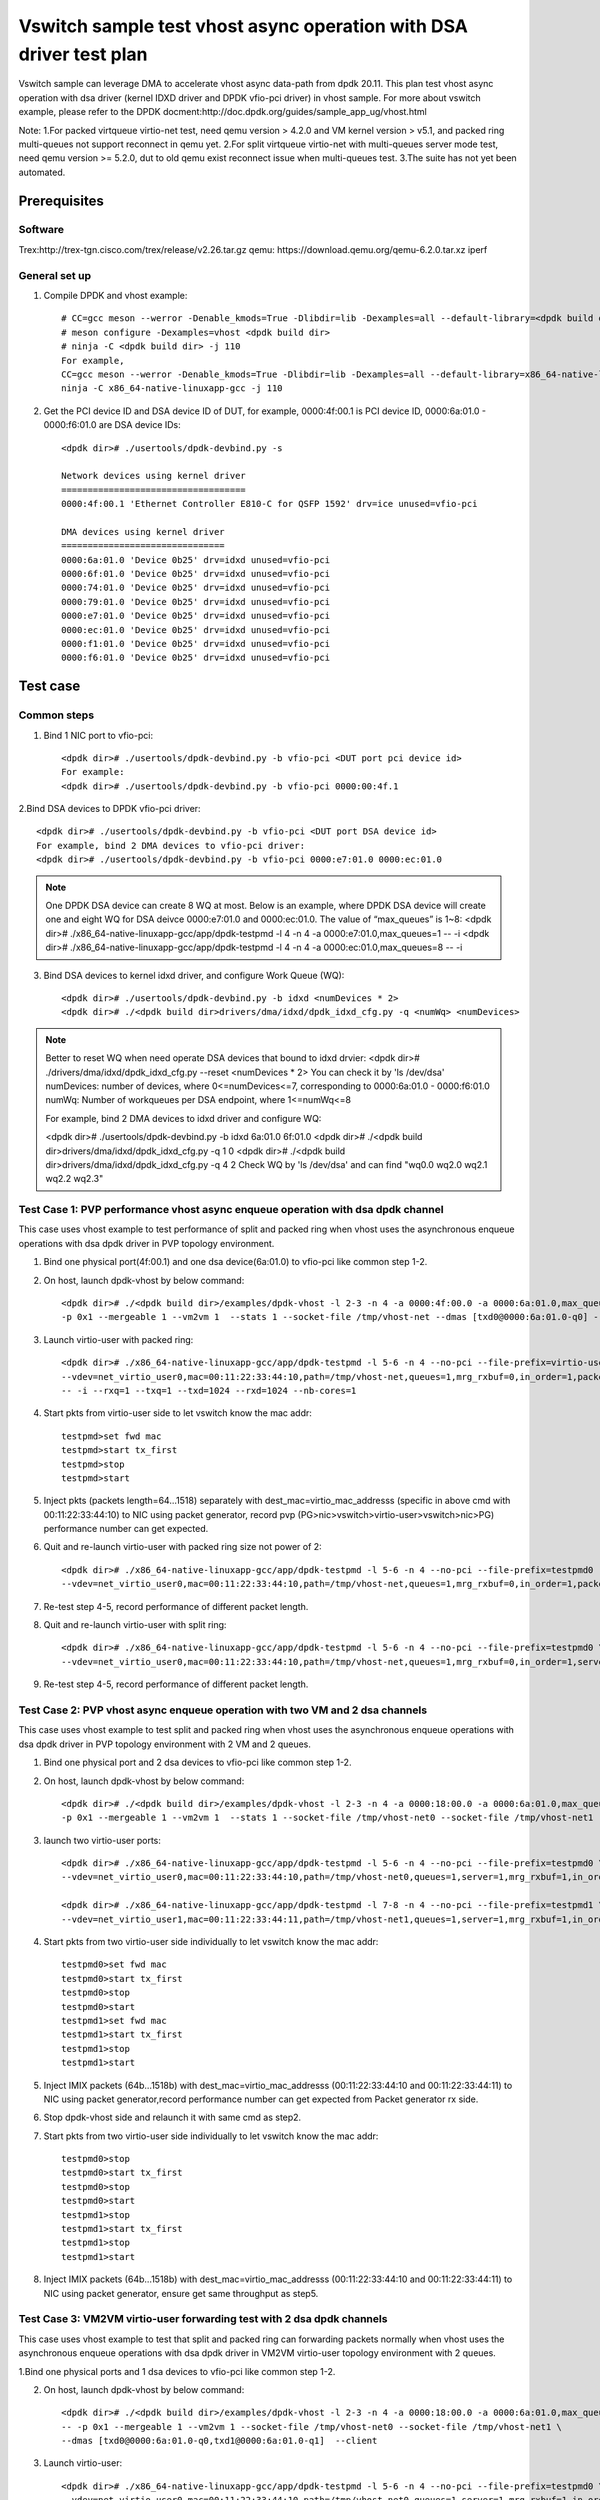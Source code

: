 .. SPDX-License-Identifier: BSD-3-Clause
   Copyright(c) 2022 Intel Corporation

====================================================================
Vswitch sample test vhost async operation with DSA driver test plan
====================================================================

Vswitch sample can leverage DMA to accelerate vhost async data-path from dpdk 20.11. This plan test
vhost async operation with dsa driver (kernel IDXD driver and DPDK vfio-pci driver) in vhost sample.
For more about vswitch example, please refer to the DPDK docment:http://doc.dpdk.org/guides/sample_app_ug/vhost.html

Note:
1.For packed virtqueue virtio-net test, need qemu version > 4.2.0 and VM kernel version > v5.1, and packed ring multi-queues not support reconnect in qemu yet.
2.For split virtqueue virtio-net with multi-queues server mode test, need qemu version >= 5.2.0, dut to old qemu exist reconnect issue when multi-queues test.
3.The suite has not yet been automated.

Prerequisites
=============

Software
--------
Trex:http://trex-tgn.cisco.com/trex/release/v2.26.tar.gz
qemu: https://download.qemu.org/qemu-6.2.0.tar.xz
iperf

General set up
--------------
1. Compile DPDK and vhost example::

	# CC=gcc meson --werror -Denable_kmods=True -Dlibdir=lib -Dexamples=all --default-library=<dpdk build dir>
	# meson configure -Dexamples=vhost <dpdk build dir>
	# ninja -C <dpdk build dir> -j 110
	For example,
	CC=gcc meson --werror -Denable_kmods=True -Dlibdir=lib -Dexamples=all --default-library=x86_64-native-linuxapp-gcc
	ninja -C x86_64-native-linuxapp-gcc -j 110

2. Get the PCI device ID and DSA device ID of DUT, for example, 0000:4f:00.1 is PCI device ID, 0000:6a:01.0 - 0000:f6:01.0 are DSA device IDs::

	<dpdk dir># ./usertools/dpdk-devbind.py -s

	Network devices using kernel driver
	===================================
	0000:4f:00.1 'Ethernet Controller E810-C for QSFP 1592' drv=ice unused=vfio-pci

	DMA devices using kernel driver
	===============================
	0000:6a:01.0 'Device 0b25' drv=idxd unused=vfio-pci
	0000:6f:01.0 'Device 0b25' drv=idxd unused=vfio-pci
	0000:74:01.0 'Device 0b25' drv=idxd unused=vfio-pci
	0000:79:01.0 'Device 0b25' drv=idxd unused=vfio-pci
	0000:e7:01.0 'Device 0b25' drv=idxd unused=vfio-pci
	0000:ec:01.0 'Device 0b25' drv=idxd unused=vfio-pci
	0000:f1:01.0 'Device 0b25' drv=idxd unused=vfio-pci
	0000:f6:01.0 'Device 0b25' drv=idxd unused=vfio-pci

Test case
=========

Common steps
------------
1. Bind 1 NIC port to vfio-pci::

	<dpdk dir># ./usertools/dpdk-devbind.py -b vfio-pci <DUT port pci device id>
	For example:
	<dpdk dir># ./usertools/dpdk-devbind.py -b vfio-pci 0000:00:4f.1

2.Bind DSA devices to DPDK vfio-pci driver::

	<dpdk dir># ./usertools/dpdk-devbind.py -b vfio-pci <DUT port DSA device id>
	For example, bind 2 DMA devices to vfio-pci driver:
	<dpdk dir># ./usertools/dpdk-devbind.py -b vfio-pci 0000:e7:01.0 0000:ec:01.0

.. note::

	One DPDK DSA device can create 8 WQ at most. Below is an example, where DPDK DSA device will create one and
	eight WQ for DSA deivce 0000:e7:01.0 and 0000:ec:01.0. The value of “max_queues” is 1~8:
	<dpdk dir># ./x86_64-native-linuxapp-gcc/app/dpdk-testpmd -l 4 -n 4 -a 0000:e7:01.0,max_queues=1 -- -i
	<dpdk dir># ./x86_64-native-linuxapp-gcc/app/dpdk-testpmd -l 4 -n 4 -a 0000:ec:01.0,max_queues=8 -- -i

3. Bind DSA devices to kernel idxd driver, and configure Work Queue (WQ)::

	<dpdk dir># ./usertools/dpdk-devbind.py -b idxd <numDevices * 2>
	<dpdk dir># ./<dpdk build dir>drivers/dma/idxd/dpdk_idxd_cfg.py -q <numWq> <numDevices>

.. note::

	Better to reset WQ when need operate DSA devices that bound to idxd drvier:
	<dpdk dir># ./drivers/dma/idxd/dpdk_idxd_cfg.py --reset <numDevices * 2>
	You can check it by 'ls /dev/dsa'
	numDevices: number of devices, where 0<=numDevices<=7, corresponding to 0000:6a:01.0 - 0000:f6:01.0
	numWq: Number of workqueues per DSA endpoint, where 1<=numWq<=8

	For example, bind 2 DMA devices to idxd driver and configure WQ:

	<dpdk dir># ./usertools/dpdk-devbind.py -b idxd 6a:01.0 6f:01.0
	<dpdk dir># ./<dpdk build dir>drivers/dma/idxd/dpdk_idxd_cfg.py -q 1 0
	<dpdk dir># ./<dpdk build dir>drivers/dma/idxd/dpdk_idxd_cfg.py -q 4 2
	Check WQ by 'ls /dev/dsa' and can find "wq0.0 wq2.0 wq2.1 wq2.2 wq2.3"

Test Case 1: PVP performance vhost async enqueue operation with dsa dpdk channel
---------------------------------------------------------------------------------
This case uses vhost example to test performance of split and packed ring when vhost uses the asynchronous enqueue operations 
with dsa dpdk driver in PVP topology environment.

1. Bind one physical port(4f:00.1) and one dsa device(6a:01.0) to vfio-pci like common step 1-2.

2. On host, launch dpdk-vhost by below command::

	<dpdk dir># ./<dpdk build dir>/examples/dpdk-vhost -l 2-3 -n 4 -a 0000:4f:00.0 -a 0000:6a:01.0,max_queues=1 -- \
	-p 0x1 --mergeable 1 --vm2vm 1  --stats 1 --socket-file /tmp/vhost-net --dmas [txd0@0000:6a:01.0-q0] --client

3. Launch virtio-user with packed ring::

	<dpdk dir># ./x86_64-native-linuxapp-gcc/app/dpdk-testpmd -l 5-6 -n 4 --no-pci --file-prefix=virtio-user \
	--vdev=net_virtio_user0,mac=00:11:22:33:44:10,path=/tmp/vhost-net,queues=1,mrg_rxbuf=0,in_order=1,packed_vq=1,server=1 \
	-- -i --rxq=1 --txq=1 --txd=1024 --rxd=1024 --nb-cores=1

4. Start pkts from virtio-user side to let vswitch know the mac addr::

	testpmd>set fwd mac
	testpmd>start tx_first
	testpmd>stop
	testpmd>start

5. Inject pkts (packets length=64...1518) separately with dest_mac=virtio_mac_addresss (specific in above cmd with 00:11:22:33:44:10) to NIC using packet generator, record pvp (PG>nic>vswitch>virtio-user>vswitch>nic>PG) performance number can get expected.

6. Quit and re-launch virtio-user with packed ring size not power of 2::

	<dpdk dir># ./x86_64-native-linuxapp-gcc/app/dpdk-testpmd -l 5-6 -n 4 --no-pci --file-prefix=testpmd0  \
	--vdev=net_virtio_user0,mac=00:11:22:33:44:10,path=/tmp/vhost-net,queues=1,mrg_rxbuf=0,in_order=1,packed_vq=1,server=1,queue_size=1025 -- -i --rxq=1 --txq=1 --txd=1025 --rxd=1025 --nb-cores=1

7. Re-test step 4-5, record performance of different packet length.

8. Quit and re-launch virtio-user with split ring::

	<dpdk dir># ./x86_64-native-linuxapp-gcc/app/dpdk-testpmd -l 5-6 -n 4 --no-pci --file-prefix=testpmd0 \
	--vdev=net_virtio_user0,mac=00:11:22:33:44:10,path=/tmp/vhost-net,queues=1,mrg_rxbuf=0,in_order=1,server=1 -- -i --rxq=1 --txq=1 --txd=1024 --rxd=1024 --nb-cores=1

9. Re-test step 4-5, record performance of different packet length.

Test Case 2: PVP vhost async enqueue operation with two VM and 2 dsa channels
------------------------------------------------------------------------------
This case uses vhost example to test split and packed ring when vhost uses the asynchronous enqueue operations 
with dsa dpdk driver in PVP topology environment with 2 VM and 2 queues.

1. Bind one physical port and 2 dsa devices to vfio-pci like common step 1-2.

2. On host, launch dpdk-vhost by below command::

	<dpdk dir># ./<dpdk build dir>/examples/dpdk-vhost -l 2-3 -n 4 -a 0000:18:00.0 -a 0000:6a:01.0,max_queues=2 -a 0000:6f:01.0,max_queues=1 -- \
	-p 0x1 --mergeable 1 --vm2vm 1  --stats 1 --socket-file /tmp/vhost-net0 --socket-file /tmp/vhost-net1 --dmas [txd0@0000:6a:01.0-q1,txd1@0000:6f:01.0-q0] --client

3. launch two virtio-user ports::

	<dpdk dir># ./x86_64-native-linuxapp-gcc/app/dpdk-testpmd -l 5-6 -n 4 --no-pci --file-prefix=testpmd0 \
	--vdev=net_virtio_user0,mac=00:11:22:33:44:10,path=/tmp/vhost-net0,queues=1,server=1,mrg_rxbuf=1,in_order=0,packed_vq=1 -- -i --rxq=1 --txq=1 --txd=1024 --rxd=1024 --nb-cores=1

	<dpdk dir># ./x86_64-native-linuxapp-gcc/app/dpdk-testpmd -l 7-8 -n 4 --no-pci --file-prefix=testpmd1 \
	--vdev=net_virtio_user1,mac=00:11:22:33:44:11,path=/tmp/vhost-net1,queues=1,server=1,mrg_rxbuf=1,in_order=1,vectorized=1 -- -i --rxq=1 --txq=1 --txd=1024 --rxd=1024 --nb-cores=1

4. Start pkts from two virtio-user side individually to let vswitch know the mac addr::

	testpmd0>set fwd mac
	testpmd0>start tx_first
	testpmd0>stop
	testpmd0>start
	testpmd1>set fwd mac
	testpmd1>start tx_first
	testpmd1>stop
	testpmd1>start

5. Inject IMIX packets (64b...1518b) with dest_mac=virtio_mac_addresss (00:11:22:33:44:10 and 00:11:22:33:44:11) to NIC using packet generator,record performance number can get expected from Packet generator rx side.

6. Stop dpdk-vhost side and relaunch it with same cmd as step2.

7. Start pkts from two virtio-user side individually to let vswitch know the mac addr::

	testpmd0>stop
	testpmd0>start tx_first
	testpmd0>stop
	testpmd0>start
	testpmd1>stop
	testpmd1>start tx_first
	testpmd1>stop
	testpmd1>start

8. Inject IMIX packets (64b...1518b) with dest_mac=virtio_mac_addresss (00:11:22:33:44:10 and 00:11:22:33:44:11) to NIC using packet generator, ensure get same throughput as step5.

Test Case 3: VM2VM virtio-user forwarding test with 2 dsa dpdk channels
-------------------------------------------------------------------------
This case uses vhost example to test that split and packed ring can forwarding packets normally when vhost uses the
asynchronous enqueue operations with dsa dpdk driver in VM2VM virtio-user topology environment with 2 queues.

1.Bind one physical ports and 1 dsa devices to vfio-pci like common step 1-2.

2. On host, launch dpdk-vhost by below command::

	<dpdk dir># ./<dpdk build dir>/examples/dpdk-vhost -l 2-3 -n 4 -a 0000:18:00.0 -a 0000:6a:01.0,max_queues=2 \
	-- -p 0x1 --mergeable 1 --vm2vm 1 --socket-file /tmp/vhost-net0 --socket-file /tmp/vhost-net1 \
	--dmas [txd0@0000:6a:01.0-q0,txd1@0000:6a:01.0-q1]  --client

3. Launch virtio-user::

	<dpdk dir># ./x86_64-native-linuxapp-gcc/app/dpdk-testpmd -l 5-6 -n 4 --no-pci --file-prefix=testpmd0 \
	--vdev=net_virtio_user0,mac=00:11:22:33:44:10,path=/tmp/vhost-net0,queues=1,server=1,mrg_rxbuf=1,in_order=0,packed_vq=1 -- -i --rxq=1 --txq=1 --txd=1024 --rxd=1024 --nb-cores=1

	<dpdk dir># ./x86_64-native-linuxapp-gcc/app/dpdk-testpmd -l 7-8 -n 4 --no-pci --file-prefix=testpmd1 \
	--vdev=net_virtio_user1,mac=00:11:22:33:44:11,path=/tmp/vhost-net1,queues=1,server=1,mrg_rxbuf=1,in_order=1,vectorized=1 -- -i --rxq=1 --txq=1 --txd=1024 --rxd=1024 --nb-cores=1

4. Loop packets between two virtio-user sides, record performance number with 64b/2000b/8000b/IMIX pkts can get expected::

	testpmd0>set fwd mac
	testpmd0>start tx_first
	testpmd0>stop
	testpmd0>set eth-peer 0 00:11:22:33:44:11
	testpmd0>start
	testpmd1>set fwd mac
	testpmd1>set eth-peer 0 00:11:22:33:44:10
	testpmd1>set txpkts 64
	testpmd1>start tx_first
	testpmd1>show port stats all
	testpmd1>stop
	testpmd1>set txpkts 2000
	testpmd1>start tx_first
	testpmd1>show port stats all
	testpmd1>stop
	testpmd1>set txpkts 2000,2000,2000,2000
	testpmd1>start tx_first
	testpmd1>show port stats all
	testpmd1>stop
	testpmd1>set txpkts 64,256,2000,64,256,2000
	testpmd1>start tx_first
	testpmd1>show port stats all

5. Stop and quit dpdk-vhost side and relaunch it with same cmd as step2.

6. Rerun step 4.

Test Case 4: VM2VM virtio-pmd test with 2 dsa channels register/unregister stable check
-------------------------------------------------------------------------------------------------
This case checks vhost can work stably after registering and unregistering the virtio port many times when vhost uses 
the asynchronous enqueue operations with dsa dpdk driver in VM2VM topology environment with 2 queues.

1. Bind one physical port and one dsa device to vfio-pci like common step 1-2::

	<dpdk dir># ./usertools/dpdk-devbind.py -b vfio-pci 4f:00.1 
	<dpdk dir># ./usertools/dpdk-devbind.py -b vfio-pci 6a:01.0

2. On host, launch dpdk-vhost by below command::

	<dpdk dir># ./<dpdk build dir>/examples/dpdk-vhost -l 2-3 -n 4 -a 0000:4f:00.1 -a 0000:6a:01.0,max_queues=2 \
	-- -p 0x1 --mergeable 1 --vm2vm 1 --socket-file /tmp/vhost-net0 --socket-file /tmp/vhost-net1 \
	--dmas [txd0@0000:6a:01.0-q0,txd1@0000:6a:01.0-q1] --client

3. Start VM1 with qemu::

	taskset -c 5,6 /usr/local/qemu-6.1.0/bin/qemu-system-x86_64 -name vm1 -enable-kvm -cpu host -smp 4 -m 4096 \
	-object memory-backend-file,id=mem,size=4096M,mem-path=/mnt/huge,share=on \
	-numa node,memdev=mem -mem-prealloc -drive file=/home/osimg/ubuntu20-04.img  \
	-chardev socket,path=/tmp/vm2_qga0.sock,server,nowait,id=vm2_qga0 -device virtio-serial \
	-device virtserialport,chardev=vm2_qga0,name=org.qemu.guest_agent.2 -daemonize \
	-monitor unix:/tmp/vm2_monitor.sock,server,nowait -device e1000,netdev=nttsip1 \
	-netdev user,id=nttsip1,hostfwd=tcp:127.0.0.1:6002-:22 \
	-chardev socket,id=char0,path=/tmp/vhost-net0,server \
	-netdev type=vhost-user,id=netdev0,chardev=char0,vhostforce \
	-device virtio-net-pci,netdev=netdev0,mac=52:54:00:00:00:01,disable-modern=true,mrg_rxbuf=on,csum=on,guest_csum=on,host_tso4=on,guest_tso4=on,guest_ecn=on -vnc :10

4. Start VM2 with qemu::

	taskset -c 7,8 /usr/local/qemu-6.1.0/bin/qemu-system-x86_64 -name vm2 -enable-kvm -cpu host -smp 4 -m 4096 \
	-object memory-backend-file,id=mem,size=4096M,mem-path=/mnt/huge,share=on \
	-numa node,memdev=mem -mem-prealloc -drive file=/home/osimg/ubuntu20-04-2.img  \
	-chardev socket,path=/tmp/vm2_qga0.sock,server,nowait,id=vm2_qga0 -device virtio-serial \
	-device virtserialport,chardev=vm2_qga0,name=org.qemu.guest_agent.2 -daemonize \
	-monitor unix:/tmp/vm2_monitor.sock,server,nowait -device e1000,netdev=nttsip1 \
	-netdev user,id=nttsip1,hostfwd=tcp:127.0.0.1:6003-:22 \
	-chardev socket,id=char0,path=/tmp/vhost-net1,server \
	-netdev type=vhost-user,id=netdev0,chardev=char0,vhostforce \
	-device virtio-net-pci,netdev=netdev0,mac=52:54:00:00:00:02,disable-modern=true,mrg_rxbuf=on,csum=on,guest_csum=on,host_tso4=on,guest_tso4=on,guest_ecn=on,packed=on -vnc :12

5. Bind virtio port to vfio-pci in both two VMs::

	modprobe vfio enable_unsafe_noiommu_mode=1
	modprobe vfio-pci
	echo 1 > /sys/module/vfio/parameters/enable_unsafe_noiommu_mode
	./usertools/dpdk-devbind.py --bind=vfio-pci 00:05.0

6. Start testpmd in VMs seperately::

	<dpdk dir># ./x86_64-native-linuxapp-gcc/app/dpdk-testpmd -l 1-2 -n 4 -- -i --rxq=1 --txq=1 --nb-cores=1 --txd=1024 --rxd=1024

7. Loop packets between two virtio-user sides, record performance number with 64b/2000b/8000b/IMIX pkts can get expected::

	testpmd0>set fwd mac
	testpmd0>start tx_first
	testpmd0>stop
	testpmd0>set eth-peer 0 52:54:00:00:00:02
	testpmd0>start
	testpmd1>set fwd mac
	testpmd1>set eth-peer 0 52:54:00:00:00:01
	testpmd1>set txpkts 64
	testpmd1>start tx_first
	testpmd1>show port stats all
	testpmd1>stop
	testpmd1>set txpkts 2000
	testpmd1>start tx_first
	testpmd1>show port stats all
	testpmd1>stop
	testpmd1>set txpkts 2000,2000,2000,2000
	testpmd1>start tx_first
	testpmd1>show port stats all
	testpmd1>stop
	testpmd1>set txpkts 64,256,2000,64,256,2000
	testpmd1>start tx_first
	testpmd1>show port stats all

8. Quit two testpmd in two VMs, bind virtio-pmd port to virtio-pci,then bind port back to vfio-pci, rerun below cmd 50 times::

	./usertools/dpdk-devbind.py -u 00:05.0
	./usertools/dpdk-devbind.py --bind=virtio-pci 00:05.0
	./usertools/dpdk-devbind.py --bind=vfio-pci 00:05.0

9. Restart vhost, then rerun step 6-7，check vhost can stable work and get expected throughput.

Test Case 5: VM2VM split ring with 2 enqueue dsa dpdk channels test with iperf and reconnect stable check
-----------------------------------------------------------------------------------------------------------
This case checks vhost can work stably after reconnecting when vhost uses the asynchronous enqueue operations with
dsa dpdk driver in VM2VM topology environment with 2 queues.

1. Bind one physical port and 1 dsa device to vfio-pci like common step 1-2::

	<dpdk dir># ./usertools/dpdk-devbind.py -b vfio-pci 4f:00.1 
	<dpdk dir># ./usertools/dpdk-devbind.py -b vfio-pci 6a:01.0

2. On host, launch dpdk-vhost by below command::

	<dpdk dir># ./<dpdk build dir>/examples/dpdk-vhost -l 2-3 -n 4 -a 0000:4f:00.1 -a 0000:6a:01.0,max_queues=2  \
	-- -p 0x1 --mergeable 1 --vm2vm 1 --socket-file /tmp/vhost-net0 --socket-file /tmp/vhost-net1 \
	--dmas [txd0@0000:6a:01.0-q0,txd1@0000:6a:01.0-q1] --client

3. Start VM1 with qemu::

	taskset -c 5,6 /root/xingguang/qemu-6.2.0/bin/qemu-system-x86_64 -name vm1 -enable-kvm -cpu host -smp 4 -m 4096 \
	-object memory-backend-file,id=mem,size=4096M,mem-path=/mnt/huge1G0,share=on \
	-numa node,memdev=mem -mem-prealloc -drive file=/root/xingguang/ubuntu20-04.img  \
	-chardev socket,path=/tmp/vm2_qga0.sock,server,nowait,id=vm2_qga0 -device virtio-serial \
	-device virtserialport,chardev=vm2_qga0,name=org.qemu.guest_agent.2 -daemonize \
	-monitor unix:/tmp/vm2_monitor.sock,server,nowait -device e1000,netdev=nttsip1 \
	-netdev user,id=nttsip1,hostfwd=tcp:127.0.0.1:6002-:22 \
	-chardev socket,id=char0,path=/tmp/vhost-net0,server \
	-netdev type=vhost-user,id=netdev0,chardev=char0,vhostforce \
	-device virtio-net-pci,netdev=netdev0,mac=52:54:00:00:00:01,disable-modern=true,mrg_rxbuf=off,csum=on,guest_csum=on,host_tso4=on,guest_tso4=on,guest_ecn=on -vnc :10

4. Start VM2 with qemu::

	taskset -c 7,8 /root/xingguang/qemu-6.2.0/bin/qemu-system-x86_64 -name vm2 -enable-kvm -cpu host -smp 4 -m 4096 \
	-object memory-backend-file,id=mem,size=4096M,mem-path=/mnt/huge1G1,share=on \
	-numa node,memdev=mem -mem-prealloc -drive file=/root/xingguang/ubuntu20-04-2.img  \
	-chardev socket,path=/tmp/vm2_qga0.sock,server,nowait,id=vm2_qga0 -device virtio-serial \
	-device virtserialport,chardev=vm2_qga0,name=org.qemu.guest_agent.2 -daemonize \
	-monitor unix:/tmp/vm2_monitor.sock,server,nowait -device e1000,netdev=nttsip1 \
	-netdev user,id=nttsip1,hostfwd=tcp:127.0.0.1:6003-:22 \
	-chardev socket,id=char0,path=/tmp/vhost-net1,server \
	-netdev type=vhost-user,id=netdev0,chardev=char0,vhostforce \
	-device virtio-net-pci,netdev=netdev0,mac=52:54:00:00:00:02,disable-modern=true,mrg_rxbuf=off,csum=on,guest_csum=on,host_tso4=on,guest_tso4=on,guest_ecn=on -vnc :12

5. On VM1, set virtio device IP and run arp protocal::

	<VM1># ifconfig ens5 1.1.1.2
	<VM1># arp -s 1.1.1.8 52:54:00:00:00:02

6. On VM2, set virtio device IP and run arp protocal::

	<VM2># ifconfig ens5 1.1.1.8
	<VM2># arp -s 1.1.1.2 52:54:00:00:00:01

7. Check the iperf performance between two VMs by below commands::

	<VM1># iperf -s -i 1
	<VM2># iperf -c 1.1.1.2 -i 1 -t 60

8. Check iperf throughput can get x Gbits/sec.

9. Scp 1MB file form VM0 to VM1, check packets can be forwarding success by scp::

	<VM1># scp <file> root@1.1.1.8:/

10. Relaunch dpdk-vhost, then rerun step 7-9 five times.

11. Relaunch dpdk-vhost by below command::

	<dpdk dir># ./<dpdk build dir>/examples/dpdk-vhost -l 2-3 -n 4 -a 0000:4f:00.1 -a 0000:6a:01.0,max_queues=2 -a 0000:6f:01.0,max_queues=2 \
	-- -p 0x1 --mergeable 1 --vm2vm 1 --socket-file /tmp/vhost-net0 --socket-file /tmp/vhost-net1 \
	--dmas [txd0@0000:6a:01.0-q0,txd1@0000:6f:01.0-q1] --client

12. Rerun step 7-9 five times.

Test Case 6: VM2VM packed ring with 2 dsa dpdk channels stable test with iperf
-------------------------------------------------------------------------------
This case checks vhost can work stably  when vhost uses the asynchronous enqueue operations with dsa dpdk driver in
VM2VM topology environment with 2 queues.

1. Bind one physical port and 1 dsa device to vfio-pci like common step 1-2::

	<dpdk dir># ./usertools/dpdk-devbind.py -b vfio-pci 4f:00.1
	<dpdk dir># ./usertools/dpdk-devbind.py -b vfio-pci 6a:01.0 

2. Launch dpdk-vhost by below command::

	<dpdk dir># ./<dpdk build dir>/examples/dpdk-vhost -l 26-28 -n 4 -a 0000:4f:00.1 -a 0000:6a:01.0,max_queues=2 \
	-- -p 0x1 --mergeable 1 --vm2vm 1 --socket-file /tmp/vhost-net0 --socket-file /tmp/vhost-net1 \
	--dmas [txd0@0000:6a:01.0-q1,txd1@0000:6a:01.0-q0]

3. Start VM1 with qemu::

	taskset -c 5,6 /usr/local/qemu-6.1.0/bin/qemu-system-x86_64 -name vm1 -enable-kvm -cpu host -smp 4 -m 4096 \
	-object memory-backend-file,id=mem,size=4096M,mem-path=/mnt/huge,share=on \
	-numa node,memdev=mem -mem-prealloc -drive file=/home/osimg/ubuntu20-04.img  \
	-chardev socket,path=/tmp/vm2_qga0.sock,server,nowait,id=vm2_qga0 -device virtio-serial \
	-device virtserialport,chardev=vm2_qga0,name=org.qemu.guest_agent.2 -daemonize \
	-monitor unix:/tmp/vm2_monitor.sock,server,nowait -device e1000,netdev=nttsip1 \
	-netdev user,id=nttsip1,hostfwd=tcp:127.0.0.1:6002-:22 \
	-chardev socket,id=char0,path=/tmp/vhost-net0 \
	-netdev type=vhost-user,id=netdev0,chardev=char0,vhostforce \
	-device virtio-net-pci,netdev=netdev0,mac=52:54:00:00:00:01,disable-modern=true,mrg_rxbuf=off,csum=on,guest_csum=on,host_tso4=on,guest_tso4=on,guest_ecn=on,packed=on -vnc :10

4. Start VM2 with qemu::

	taskset -c 7,8 /usr/local/qemu-6.1.0/bin/qemu-system-x86_64 -name vm2 -enable-kvm -cpu host -smp 4 -m 4096 \
	-object memory-backend-file,id=mem,size=4096M,mem-path=/mnt/huge,share=on \
	-numa node,memdev=mem -mem-prealloc -drive file=/home/osimg/ubuntu20-04-2.img  \
	-chardev socket,path=/tmp/vm2_qga0.sock,server,nowait,id=vm2_qga0 -device virtio-serial \
	-device virtserialport,chardev=vm2_qga0,name=org.qemu.guest_agent.2 -daemonize \
	-monitor unix:/tmp/vm2_monitor.sock,server,nowait -device e1000,netdev=nttsip1 \
	-netdev user,id=nttsip1,hostfwd=tcp:127.0.0.1:6003-:22 \
	-chardev socket,id=char0,path=/tmp/vhost-net1 \
	-netdev type=vhost-user,id=netdev0,chardev=char0,vhostforce \
	-device virtio-net-pci,netdev=netdev0,mac=52:54:00:00:00:02,disable-modern=true,mrg_rxbuf=off,csum=on,guest_csum=on,host_tso4=on,guest_tso4=on,guest_ecn=on,packed=on -vnc :12

5. On VM1, set virtio device IP and run arp protocal::

	<VM1># ifconfig ens5 1.1.1.2
	<VM1># arp -s 1.1.1.8 52:54:00:00:00:02

6. On VM2, set virtio device IP and run arp protocal::

	<VM2># ifconfig ens5 1.1.1.8
	<VM2># arp -s 1.1.1.2 52:54:00:00:00:01

7. Check the iperf performance between two VMs by below commands::

	<VM1># iperf -s -i 1
	<VM2># iperf -c 1.1.1.2 -i 1 -t 60

8. Check iperf throughput can get x Gbits/sec.

9. Scp 1MB file form VM1 to VM2M, check packets can be forwarding success by scp::

	<VM1># scp <file> root@1.1.1.8:/

10. Rerun step 7-9 five times.

Test Case 7: PVP performance vhost async enqueue with dsa kernel channel
-------------------------------------------------------------------------
This case uses vhost example to test performance of split and packed ring when vhost uses the asynchronous enqueue operations
with dsa kernel driver in PVP topology environment.

1. Bind one physical port(4f:00.1) to vfio-pci and one dsa device(6a:01.0) to idxd like common step 1 and 3::

	<dpdk dir># ./usertools/dpdk-devbind.py -b vfio-pci 4f:00.1
	
	ls /dev/dsa #check wq configure, reset if exist
	<dpdk dir># ./usertools/dpdk-devbind.py -u 6a:01.0
	<dpdk dir># ./usertools/dpdk-devbind.py -b idxd 6a:01.0
	<dpdk dir># ./<dpdk build dir>drivers/dma/idxd/dpdk_idxd_cfg.py -q 2 0
	ls /dev/dsa #check wq configure success

2. On host, launch dpdk-vhost by below command::

	<dpdk dir># ./<dpdk build dir>/examples/dpdk-vhost -l 2-3 -n 4 -a 0000:4f:00.0 \
	-- -p 0x1 --mergeable 1 --vm2vm 1  --stats 1 --socket-file /tmp/vhost-net --dmas [txd0@wq0.0] --client

3. Launch virtio-user with packed ring::

	<dpdk dir># ./x86_64-native-linuxapp-gcc/app/dpdk-testpmd -l 5-6 -n 4 --no-pci --file-prefix=virtio-user \
	--vdev=net_virtio_user0,mac=00:11:22:33:44:10,path=/tmp/vhost-net,queues=1,mrg_rxbuf=0,in_order=1,packed_vq=1,server=1 \
	-- -i --rxq=1 --txq=1 --txd=1024 --rxd=1024 --nb-cores=1

4. Start pkts from virtio-user side to let vswitch know the mac addr::

	testpmd>set fwd mac
	testpmd>start tx_first
	testpmd>stop
	testpmd>start

5. Inject pkts (packets length=64...1518) separately with dest_mac=virtio_mac_addresss (specific in above cmd with 00:11:22:33:44:10) to NIC using packet generator, record pvp (PG>nic>vswitch>virtio-user>vswitch>nic>PG) performance number can get expected.

6. Quit and re-launch virtio-user with packed ring size not power of 2::

	<dpdk dir># ./x86_64-native-linuxapp-gcc/app/dpdk-testpmd -l 5-6 -n 4 --no-pci --file-prefix=testpmd0  \
	--vdev=net_virtio_user0,mac=00:11:22:33:44:10,path=/tmp/vhost-net,queues=1,mrg_rxbuf=0,in_order=1,packed_vq=1,server=1,queue_size=1025 -- -i --rxq=1 --txq=1 --txd=1025 --rxd=1025 --nb-cores=1

7. Re-test step 4-5, record performance of different packet length.

8. Quit and re-launch virtio-user with split ring::

	<dpdk dir># ./x86_64-native-linuxapp-gcc/app/dpdk-testpmd -l 5-6 -n 4 --no-pci --file-prefix=testpmd0 \
	--vdev=net_virtio_user0,mac=00:11:22:33:44:10,path=/tmp/vhost-net,queues=1,mrg_rxbuf=0,in_order=1,server=1 -- -i --rxq=1 --txq=1 --txd=1024 --rxd=1024 --nb-cores=1

9. Re-test step 4-5, record performance of different packet length.

Test Case 8: PVP vhost async enqueue operation with two VM and 2 dsa kernel channels
---------------------------------------------------------------------------------------
This case uses vhost example to test split and packed ring when vhost uses the asynchronous enqueue operations
with dsa kernel driver in PVP topology environment with 2 VM and 2 queues.

1. Bind one physical port to vfio-pci and 1 dsa device to idxd like common step 1 and 3::

	<dpdk dir># ./usertools/dpdk-devbind.py -b vfio-pci 4f:00.1

	ls /dev/dsa #check wq configure, reset if exist
	<dpdk dir># ./usertools/dpdk-devbind.py -u 6a:01.0
	<dpdk dir># ./usertools/dpdk-devbind.py -b idxd 6a:01.0
	<dpdk dir># ./<dpdk build dir>drivers/dma/idxd/dpdk_idxd_cfg.py -q 2 0
	ls /dev/dsa #check wq configure success

2. On host, launch dpdk-vhost by below command::

	<dpdk dir># ./<dpdk build dir>/examples/dpdk-vhost -l 2-3 -n 4 -a 0000:4f:00.1 \
	-- -p 0x1 --mergeable 1 --vm2vm 1  --stats 1 --socket-file /tmp/vhost-net0 --socket-file /tmp/vhost-net1 \
	--dmas [txd0@wq0.0,txd1@wq0.1] --client

3. launch two virtio-user ports::

	<dpdk dir># ./x86_64-native-linuxapp-gcc/app/dpdk-testpmd -l 5-6 -n 4 --no-pci --file-prefix=testpmd0 \
	--vdev=net_virtio_user0,mac=00:11:22:33:44:10,path=/tmp/vhost-net0,queues=1,server=1,mrg_rxbuf=1,in_order=0,packed_vq=1 -- -i --rxq=1 --txq=1 --txd=1024 --rxd=1024 --nb-cores=1

	<dpdk dir># ./x86_64-native-linuxapp-gcc/app/dpdk-testpmd -l 7-8 -n 4 --no-pci --file-prefix=testpmd1 \
	--vdev=net_virtio_user1,mac=00:11:22:33:44:11,path=/tmp/vhost-net1,queues=1,server=1,mrg_rxbuf=1,in_order=1,vectorized=1 -- -i --rxq=1 --txq=1 --txd=1024 --rxd=1024 --nb-cores=1

4. Start pkts from two virtio-user side individually to let vswitch know the mac addr::

	testpmd0>set fwd mac
	testpmd0>start tx_first
	testpmd0>stop
	testpmd0>start
	testpmd1>set fwd mac
	testpmd1>start tx_first
	testpmd1>stop
	testpmd1>start

5. Inject IMIX packets (64b...1518b) with dest_mac=virtio_mac_addresss (00:11:22:33:44:10 and 00:11:22:33:44:11) to NIC using packet generator,record performance number can get expected from Packet generator rx side.

6. Stop dpdk-vhost side and relaunch it with same cmd as step2.

7. Start pkts from two virtio-user side individually to let vswitch know the mac addr::

	testpmd0>stop
	testpmd0>start tx_first
	testpmd0>stop
	testpmd0>start
	testpmd1>stop
	testpmd1>start tx_first
	testpmd1>stop
	testpmd1>start

8. Inject IMIX packets (64b...1518b) with dest_mac=virtio_mac_addresss (00:11:22:33:44:10 and 00:11:22:33:44:11) to NIC using packet generator, ensure get same throughput as step5.

Test Case 9: VM2VM virtio-user forwarding test with 2 dsa kernel channels
---------------------------------------------------------------------------------
This case uses vhost example to test split and packed ring when vhost uses the asynchronous enqueue operations
with dsa kernel driver in VM2VM topology environment with 2 queues.

1.Bind one physical port to vfio-pci and 2 dsa device to idxd like common step 1 and 3::

	<dpdk dir># ./usertools/dpdk-devbind.py -b vfio-pci 4f:00.1

	ls /dev/dsa #check wq configure, reset if exist
	<dpdk dir># ./usertools/dpdk-devbind.py -u 6a:01.0 6f:01.0
	<dpdk dir># ./usertools/dpdk-devbind.py -b idxd 6a:01.0 6f:01.0
	<dpdk dir># ./<dpdk build dir>drivers/dma/idxd/dpdk_idxd_cfg.py -q 2 0
	<dpdk dir># ./<dpdk build dir>drivers/dma/idxd/dpdk_idxd_cfg.py -q 2 2
	ls /dev/dsa #check wq configure success

2. On host, launch dpdk-vhost by below command::

	<dpdk dir># ./<dpdk build dir>/examples/dpdk-vhost -l 2-3 -n 4 -a 0000:4f:01.0 \
	-- -p 0x1 --mergeable 1 --vm2vm 1 --socket-file /tmp/vhost-net0 --socket-file /tmp/vhost-net1 \
	--dmas [txd0@wq0.0,txd1@wq2.1]  --client

3. Launch virtio-user::

	<dpdk dir># ./x86_64-native-linuxapp-gcc/app/dpdk-testpmd -l 5-6 -n 4 --no-pci --file-prefix=testpmd0 \
	--vdev=net_virtio_user0,mac=00:11:22:33:44:10,path=/tmp/vhost-net0,queues=1,server=1,mrg_rxbuf=1,in_order=0,packed_vq=1 -- -i --rxq=1 --txq=1 --txd=1024 --rxd=1024 --nb-cores=1

	<dpdk dir># ./x86_64-native-linuxapp-gcc/app/dpdk-testpmd -l 7-8 -n 4 --no-pci --file-prefix=testpmd1 \
	--vdev=net_virtio_user1,mac=00:11:22:33:44:11,path=/tmp/vhost-net1,queues=1,server=1,mrg_rxbuf=1,in_order=1,vectorized=1 -- -i --rxq=1 --txq=1 --txd=1024 --rxd=1024 --nb-cores=1

4. Loop packets between two virtio-user sides, record performance number with 64b/2000b/8000b/IMIX pkts can get expected::

	testpmd0>set fwd mac
	testpmd0>start tx_first
	testpmd0>stop
	testpmd0>set eth-peer 0 00:11:22:33:44:11
	testpmd0>start
	testpmd1>set fwd mac
	testpmd1>set eth-peer 0 00:11:22:33:44:10
	testpmd1>set txpkts 64
	testpmd1>start tx_first
	testpmd1>show port stats all
	testpmd1>stop
	testpmd1>set txpkts 2000
	testpmd1>start tx_first
	testpmd1>show port stats all
	testpmd1>stop
	testpmd1>set txpkts 2000,2000,2000,2000
	testpmd1>start tx_first
	testpmd1>show port stats all
	testpmd1>stop
	testpmd1>set txpkts 64,256,2000,64,256,2000
	testpmd1>start tx_first
	testpmd1>show port stats all

5. Stop and quit dpdk-vhost side and relaunch it with same cmd as step2.

6. Rerun step 4.

Test Case 10: VM2VM virtio-pmd test with 2 dsa kernel channels register/unregister stable check
-------------------------------------------------------------------------------------------------
This case checks vhost can work stably after unregistering and registering the virtio port many times when vhost uses
the asynchronous enqueue operations with dsa kernel driver in VM2VM topology environment with 2 queues.

1. Bind one physical port to vfio-pci and one dsa device to idxd like common step 1 and 3::

	<dpdk dir># ./usertools/dpdk-devbind.py -b vfio-pci 4f:00.1

	ls /dev/dsa #check wq configure, reset if exist
	<dpdk dir># ./usertools/dpdk-devbind.py -u 6a:01.0
	<dpdk dir># ./usertools/dpdk-devbind.py -b idxd 6a:01.0
	<dpdk dir># ./<dpdk build dir>drivers/dma/idxd/dpdk_idxd_cfg.py -q 2 0
	ls /dev/dsa #check wq configure success

2. On host, launch dpdk-vhost by below command::

	<dpdk dir># ./<dpdk build dir>/examples/dpdk-vhost -l 2-3 -n 4 -a 0000:4f:00.1 \
	-- -p 0x1 --mergeable 1 --vm2vm 1 --socket-file /tmp/vhost-net0 --socket-file /tmp/vhost-net1 \
	--dmas [txd0@wq0.0,txd1@wq0.1] --client

3. Start VM1 with qemu::

	taskset -c 5,6 /usr/local/qemu-6.1.0/bin/qemu-system-x86_64 -name vm1 -enable-kvm -cpu host -smp 4 -m 4096 \
	-object memory-backend-file,id=mem,size=4096M,mem-path=/mnt/huge,share=on \
	-numa node,memdev=mem -mem-prealloc -drive file=/home/osimg/ubuntu20-04.img  \
	-chardev socket,path=/tmp/vm2_qga0.sock,server,nowait,id=vm2_qga0 -device virtio-serial \
	-device virtserialport,chardev=vm2_qga0,name=org.qemu.guest_agent.2 -daemonize \
	-monitor unix:/tmp/vm2_monitor.sock,server,nowait -device e1000,netdev=nttsip1 \
	-netdev user,id=nttsip1,hostfwd=tcp:127.0.0.1:6002-:22 \
	-chardev socket,id=char0,path=/tmp/vhost-net0,server \
	-netdev type=vhost-user,id=netdev0,chardev=char0,vhostforce \
	-device virtio-net-pci,netdev=netdev0,mac=52:54:00:00:00:01,disable-modern=true,mrg_rxbuf=on,csum=on,guest_csum=on,host_tso4=on,guest_tso4=on,guest_ecn=on -vnc :10

4. Start VM2 with qemu::

	taskset -c 7,8 /usr/local/qemu-6.1.0/bin/qemu-system-x86_64 -name vm2 -enable-kvm -cpu host -smp 4 -m 4096 \
	-object memory-backend-file,id=mem,size=4096M,mem-path=/mnt/huge,share=on \
	-numa node,memdev=mem -mem-prealloc -drive file=/home/osimg/ubuntu20-04-2.img  \
	-chardev socket,path=/tmp/vm2_qga0.sock,server,nowait,id=vm2_qga0 -device virtio-serial \
	-device virtserialport,chardev=vm2_qga0,name=org.qemu.guest_agent.2 -daemonize \
	-monitor unix:/tmp/vm2_monitor.sock,server,nowait -device e1000,netdev=nttsip1 \
	-netdev user,id=nttsip1,hostfwd=tcp:127.0.0.1:6003-:22 \
	-chardev socket,id=char0,path=/tmp/vhost-net1,server \
	-netdev type=vhost-user,id=netdev0,chardev=char0,vhostforce \
	-device virtio-net-pci,netdev=netdev0,mac=52:54:00:00:00:02,disable-modern=true,mrg_rxbuf=on,csum=on,guest_csum=on,host_tso4=on,guest_tso4=on,guest_ecn=on,packed=on -vnc :12

5. Bind virtio port to vfio-pci in both two VMs::

	modprobe vfio enable_unsafe_noiommu_mode=1
	modprobe vfio-pci
	echo 1 > /sys/module/vfio/parameters/enable_unsafe_noiommu_mode
	./usertools/dpdk-devbind.py --bind=vfio-pci 00:05.0

6. Start testpmd in VMs seperately::

	<dpdk dir># ./x86_64-native-linuxapp-gcc/app/dpdk-testpmd -l 1-2 -n 4 -- -i --rxq=1 --txq=1 --nb-cores=1 --txd=1024 --rxd=1024

7. Loop packets between two virtio-user sides, record performance number with 64b/2000b/8000b/IMIX pkts can get expected::

	testpmd0>set fwd mac
	testpmd0>start tx_first
	testpmd0>stop
	testpmd0>set eth-peer 0 52:54:00:00:00:02
	testpmd0>start
	testpmd1>set fwd mac
	testpmd1>set eth-peer 0 52:54:00:00:00:01
	testpmd1>set txpkts 64
	testpmd1>start tx_first
	testpmd1>show port stats all
	testpmd1>stop
	testpmd1>set txpkts 2000
	testpmd1>start tx_first
	testpmd1>show port stats all
	testpmd1>stop
	testpmd1>set txpkts 2000,2000,2000,2000
	testpmd1>start tx_first
	testpmd1>show port stats all
	testpmd1>stop
	testpmd1>set txpkts 64,256,2000,64,256,2000
	testpmd1>start tx_first
	testpmd1>show port stats all

8. Quit two testpmd in two VMs, bind virtio-pmd port to virtio-pci,then bind port back to vfio-pci, rerun below cmd 50 times::

	./usertools/dpdk-devbind.py -u 00:05.0
	./usertools/dpdk-devbind.py --bind=virtio-pci 00:05.0
	./usertools/dpdk-devbind.py --bind=vfio-pci 00:05.0

9. Restart vhost, then rerun step 6-7，check vhost can stable work and get expected throughput.

Test Case 11: VM2VM split ring with 2 enqueue dsa kernel channels test with iperf and reconnect stable check
-------------------------------------------------------------------------------------------------------------
This case checks vhost can work stably after reconnecting when vhost uses the asynchronous enqueue operations with
dsa kernel driver in VM2VM topology environment with 2 queues.

1. Bind one physical port to vfio-pci and 2 dsa device to idxd like common step 1 and 3::

	<dpdk dir># ./usertools/dpdk-devbind.py -b vfio-pci 4f:00.1
	
	ls /dev/dsa #check wq configure, reset if exist
	<dpdk dir># ./usertools/dpdk-devbind.py -u 6a:01.0 6f:01.0
	<dpdk dir># ./usertools/dpdk-devbind.py -b idxd 6a:01.0 6f:01.0
	<dpdk dir># ./<dpdk build dir>drivers/dma/idxd/dpdk_idxd_cfg.py -q 2 0
	<dpdk dir># ./<dpdk build dir>drivers/dma/idxd/dpdk_idxd_cfg.py -q 2 2
	ls /dev/dsa #check wq configure success

2. On host, launch dpdk-vhost by below command::

	<dpdk dir># ./<dpdk build dir>/examples/dpdk-vhost -l 2-3 -n 4 -a 0000:4f:00.1 \
	-- -p 0x1 --mergeable 1 --vm2vm 1 --socket-file /tmp/vhost-net0 --socket-file /tmp/vhost-net1 \
	--dmas [txd0@wq0.0,txd1@wq0.1] --client

3. Start VM1 with qemu::

	taskset -c 5,6 /root/xingguang/qemu-6.2.0/bin/qemu-system-x86_64 -name vm1 -enable-kvm -cpu host -smp 4 -m 4096 \
	-object memory-backend-file,id=mem,size=4096M,mem-path=/mnt/huge1G0,share=on \
	-numa node,memdev=mem -mem-prealloc -drive file=/root/xingguang/ubuntu20-04.img  \
	-chardev socket,path=/tmp/vm2_qga0.sock,server,nowait,id=vm2_qga0 -device virtio-serial \
	-device virtserialport,chardev=vm2_qga0,name=org.qemu.guest_agent.2 -daemonize \
	-monitor unix:/tmp/vm2_monitor.sock,server,nowait -device e1000,netdev=nttsip1 \
	-netdev user,id=nttsip1,hostfwd=tcp:127.0.0.1:6002-:22 \
	-chardev socket,id=char0,path=/tmp/vhost-net0,server \
	-netdev type=vhost-user,id=netdev0,chardev=char0,vhostforce \
	-device virtio-net-pci,netdev=netdev0,mac=52:54:00:00:00:01,disable-modern=true,mrg_rxbuf=off,csum=on,guest_csum=on,host_tso4=on,guest_tso4=on,guest_ecn=on -vnc :10

4. Start VM2 with qemu::

	taskset -c 7,8 /root/xingguang/qemu-6.2.0/bin/qemu-system-x86_64 -name vm2 -enable-kvm -cpu host -smp 4 -m 4096 \
	-object memory-backend-file,id=mem,size=4096M,mem-path=/mnt/huge1G1,share=on \
	-numa node,memdev=mem -mem-prealloc -drive file=/root/xingguang/ubuntu20-04-2.img  \
	-chardev socket,path=/tmp/vm2_qga0.sock,server,nowait,id=vm2_qga0 -device virtio-serial \
	-device virtserialport,chardev=vm2_qga0,name=org.qemu.guest_agent.2 -daemonize \
	-monitor unix:/tmp/vm2_monitor.sock,server,nowait -device e1000,netdev=nttsip1 \
	-netdev user,id=nttsip1,hostfwd=tcp:127.0.0.1:6003-:22 \
	-chardev socket,id=char0,path=/tmp/vhost-net1,server \
	-netdev type=vhost-user,id=netdev0,chardev=char0,vhostforce \
	-device virtio-net-pci,netdev=netdev0,mac=52:54:00:00:00:02,disable-modern=true,mrg_rxbuf=off,csum=on,guest_csum=on,host_tso4=on,guest_tso4=on,guest_ecn=on -vnc :12

5. On VM1, set virtio device IP and run arp protocal::

	<VM1># ifconfig ens5 1.1.1.2
	<VM1># arp -s 1.1.1.8 52:54:00:00:00:02

6. On VM2, set virtio device IP and run arp protocal::

	<VM2># ifconfig ens5 1.1.1.8
	<VM2># arp -s 1.1.1.2 52:54:00:00:00:01

7. Check the iperf performance between two VMs by below commands::

	<VM1># iperf -s -i 1
	<VM2># iperf -c 1.1.1.2 -i 1 -t 60

8. Check iperf throughput can get x Gbits/sec.

9. Scp 1MB file form VM0 to VM1, check packets can be forwarding success by scp::

	<VM1># scp <file> root@1.1.1.8:/

10. Relaunch dpdk-vhost, then rerun step 7-9 five times.

11. Relaunch dpdk-vhost by below command::

	<dpdk dir># ./<dpdk build dir>/examples/dpdk-vhost -l 2-3 -n 4 -a 0000:4f:00.1 \
	-- -p 0x1 --mergeable 1 --vm2vm 1 --socket-file /tmp/vhost-net0 --socket-file /tmp/vhost-net1 \
	--dmas [txd0@wq0.0,txd1@wq2.1] --client
	
12. Rerun step 7-9 five times.	

Test Case 12: VM2VM packed ring with 2 dsa kernel channels stable test with iperf
----------------------------------------------------------------------------------
This case checks vhost can work stably  when vhost uses the asynchronous enqueue operations with dsa kernel driver in
VM2VM topology environment with 2 queues.

1. Bind one physical port to vfio-pci and 1 dsa device to idxd like common step 1 and 3::

	<dpdk dir># ./usertools/dpdk-devbind.py -b vfio-pci 4f:00.1
	
	ls /dev/dsa #check wq configure, reset if exist
	<dpdk dir># ./usertools/dpdk-devbind.py -u 6a:01.0
	<dpdk dir># ./usertools/dpdk-devbind.py -b idxd 6a:01.0 
	<dpdk dir># ./<dpdk build dir>drivers/dma/idxd/dpdk_idxd_cfg.py -q 2 0
	ls /dev/dsa #check wq configure success

2. Launch dpdk-vhost by below command::

	<dpdk dir># ./<dpdk build dir>/examples/dpdk-vhost -l 26-28 -n 4 -a 0000:4f:00.1 -a 0000:6a:01.0,max_queues=2 \
	-- -p 0x1 --mergeable 1 --vm2vm 1 --socket-file /tmp/vhost-net0 --socket-file /tmp/vhost-net1 \
	--dmas [txd0@wq0.0,txd1@wq0.1]

3. Start VM1 with qemu::

	taskset -c 5,6 /usr/local/qemu-6.1.0/bin/qemu-system-x86_64 -name vm1 -enable-kvm -cpu host -smp 4 -m 4096 \
	-object memory-backend-file,id=mem,size=4096M,mem-path=/mnt/huge,share=on \
	-numa node,memdev=mem -mem-prealloc -drive file=/home/osimg/ubuntu20-04.img  \
	-chardev socket,path=/tmp/vm2_qga0.sock,server,nowait,id=vm2_qga0 -device virtio-serial \
	-device virtserialport,chardev=vm2_qga0,name=org.qemu.guest_agent.2 -daemonize \
	-monitor unix:/tmp/vm2_monitor.sock,server,nowait -device e1000,netdev=nttsip1 \
	-netdev user,id=nttsip1,hostfwd=tcp:127.0.0.1:6002-:22 \
	-chardev socket,id=char0,path=/tmp/vhost-net0 \
	-netdev type=vhost-user,id=netdev0,chardev=char0,vhostforce \
	-device virtio-net-pci,netdev=netdev0,mac=52:54:00:00:00:01,disable-modern=true,mrg_rxbuf=off,csum=on,guest_csum=on,host_tso4=on,guest_tso4=on,guest_ecn=on,packed=on -vnc :10

4. Start VM2 with qemu::

	taskset -c 7,8 /usr/local/qemu-6.1.0/bin/qemu-system-x86_64 -name vm2 -enable-kvm -cpu host -smp 4 -m 4096 \
	-object memory-backend-file,id=mem,size=4096M,mem-path=/mnt/huge,share=on \
	-numa node,memdev=mem -mem-prealloc -drive file=/home/osimg/ubuntu20-04-2.img  \
	-chardev socket,path=/tmp/vm2_qga0.sock,server,nowait,id=vm2_qga0 -device virtio-serial \
	-device virtserialport,chardev=vm2_qga0,name=org.qemu.guest_agent.2 -daemonize \
	-monitor unix:/tmp/vm2_monitor.sock,server,nowait -device e1000,netdev=nttsip1 \
	-netdev user,id=nttsip1,hostfwd=tcp:127.0.0.1:6003-:22 \
	-chardev socket,id=char0,path=/tmp/vhost-net1 \
	-netdev type=vhost-user,id=netdev0,chardev=char0,vhostforce \
	-device virtio-net-pci,netdev=netdev0,mac=52:54:00:00:00:02,disable-modern=true,mrg_rxbuf=off,csum=on,guest_csum=on,host_tso4=on,guest_tso4=on,guest_ecn=on,packed=on -vnc :12

5. On VM1, set virtio device IP and run arp protocal::

	<VM1># ifconfig ens5 1.1.1.2
	<VM1># arp -s 1.1.1.8 52:54:00:00:00:02

6. On VM2, set virtio device IP and run arp protocal::

	<VM2># ifconfig ens5 1.1.1.8
	<VM2># arp -s 1.1.1.2 52:54:00:00:00:01

7. Check the iperf performance between two VMs by below commands::

	<VM1># iperf -s -i 1
	<VM2># iperf -c 1.1.1.2 -i 1 -t 60

8. Check iperf throughput can get x Gbits/sec.

9. Scp 1MB file form VM1 to VM2M, check packets can be forwarding success by scp::

	<VM1># scp <file> root@1.1.1.8:/

10. Rerun step 7-9 five times.